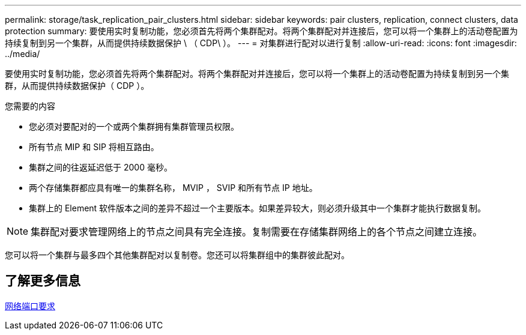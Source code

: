 ---
permalink: storage/task_replication_pair_clusters.html 
sidebar: sidebar 
keywords: pair clusters, replication, connect clusters, data protection 
summary: 要使用实时复制功能，您必须首先将两个集群配对。将两个集群配对并连接后，您可以将一个集群上的活动卷配置为持续复制到另一个集群，从而提供持续数据保护 \ （ CDP\ ）。 
---
= 对集群进行配对以进行复制
:allow-uri-read: 
:icons: font
:imagesdir: ../media/


[role="lead"]
要使用实时复制功能，您必须首先将两个集群配对。将两个集群配对并连接后，您可以将一个集群上的活动卷配置为持续复制到另一个集群，从而提供持续数据保护（ CDP ）。

.您需要的内容
* 您必须对要配对的一个或两个集群拥有集群管理员权限。
* 所有节点 MIP 和 SIP 将相互路由。
* 集群之间的往返延迟低于 2000 毫秒。
* 两个存储集群都应具有唯一的集群名称， MVIP ， SVIP 和所有节点 IP 地址。
* 集群上的 Element 软件版本之间的差异不超过一个主要版本。如果差异较大，则必须升级其中一个集群才能执行数据复制。



NOTE: 集群配对要求管理网络上的节点之间具有完全连接。复制需要在存储集群网络上的各个节点之间建立连接。

您可以将一个集群与最多四个其他集群配对以复制卷。您还可以将集群组中的集群彼此配对。



== 了解更多信息

xref:reference_prereq_network_port_requirements.adoc[网络端口要求]
